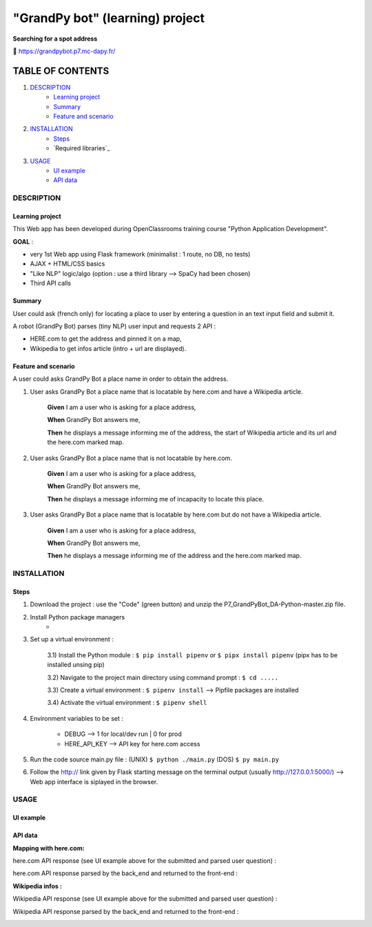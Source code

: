 ================================
"GrandPy bot" (learning) project
================================
**Searching for a spot address**

🔗 https://grandpybot.p7.mc-dapy.fr/

|Status badge| |vPython badge| 
|UIlanguage badge| |vHTML badge| |vCSS badge| |JavaScript badge|

*****************
TABLE OF CONTENTS
*****************

1. `DESCRIPTION`_
    * `Learning project`_
    * `Summary`_
    * `Feature and scenario`_

2. `INSTALLATION`_
    * `Steps`_
    * `Required libraries`_

3. `USAGE`_
    * `UI example`_
    * `API data`_


DESCRIPTION
===========

Learning project
----------------
This Web app has been developed during OpenClassrooms training course "Python Application Development".

**GOAL** :
 
* very 1st Web app using Flask framework (minimalist : 1 route, no DB, no tests)
* AJAX + HTML/CSS basics
* "Like NLP" logic/algo (option : use a third library --> SpaCy had been chosen)
* Third API calls

Summary
-------
User could ask (french only) for locating a place to user by entering a question in an text input field and submit it.

A robot (GrandPy Bot) parses (tiny NLP) user input and requests 2 API :

* HERE.com to get the address and pinned it on a map,
* Wikipedia to get infos article (intro + url are displayed).


Feature and scenario
--------------------
A user could asks GrandPy Bot a place name in order to obtain the address.

1) User asks GrandPy Bot a place name that is locatable by here.com and have a Wikipedia article.

    **Given** I am a user who is asking for a place address,

    **When** GrandPy Bot answers me,

    **Then** he displays a message informing me of the address, the start of Wikipedia article and its url and the here.com marked map.

2) User asks GrandPy Bot a place name that is not locatable by here.com.

    **Given** I am a user who is asking for a place address,

    **When** GrandPy Bot answers me,

    **Then** he displays a message informing me of incapacity to locate this place.

3) User asks GrandPy Bot a place name that is locatable by here.com but do not have a Wikipedia article.

    **Given** I am a user who is asking for a place address,

    **When** GrandPy Bot answers me,

    **Then** he displays a message informing me of the address and the here.com marked map.

INSTALLATION
============

Steps
-----

1) Download the project : use the "Code" (green button) and unzip the P7_GrandPyBot_DA-Python-master.zip file.
2) Install Python package managers
    * 

3) Set up a virtual environment :


        3.1) Install the Python module : ``$ pip install pipenv`` or ``$ pipx install pipenv`` (pipx has to be installed unsing pip)

        3.2) Navigate to the project main directory using command prompt : ``$ cd .....``

        3.3) Create a virtual environment : ``$ pipenv install`` --> Pipfile packages are installed

        3.4) Activate the virtual environment : ``$ pipenv shell``




4) Environment variables to be set :

    * DEBUG --> 1 for local/dev run | 0 for prod
    * HERE_API_KEY --> API key for here.com access

5) Run the code source main.py file : (UNIX) ``$ python ./main.py`` (DOS) ``$ py main.py``

6) Follow the http:// link given by Flask starting message on the terminal output (usually http://127.0.0.1:5000/) --> Web app interface is siplayed in the browser.



USAGE
=====
UI example
----------

.. image:: ./readme_images/Grandpy_Bot_example.jpg

API data
--------

**Mapping with here.com:**

here.com API response (see UI example above for the submitted and parsed user question) :

.. image:: ./readme_images/here.com_raw_json_resp.png

here.com API response parsed by the back_end and returned to the front-end :

.. image:: ./readme_images/here.com_parsed_json_resp.png

**Wikipedia infos :**

Wikipedia API response (see UI example above for the submitted and parsed user question) :

.. image:: ./readme_images/wikipedia_raw_json_resp.png

Wikipedia API response parsed by the back_end and returned to the front-end :

.. image:: ./readme_images/wikipedia_parsed_json_resp.png



.. |vPython badge| image:: https://img.shields.io/badge/Python-3.11-blue.svg
.. |vHTML badge| image:: https://img.shields.io/badge/HTML-5-orange.svg
.. |vCSS badge| image:: https://img.shields.io/badge/CSS-3-blue.svg
.. |JavaScript badge| image:: https://img.shields.io/badge/JavaScript-.-yellow.svg

.. |Status badge| image:: https://img.shields.io/badge/Status-Production-brightgreen.svg
.. |UIlanguage badge| image:: https://img.shields.io/badge/UI-French-9cf.svg
